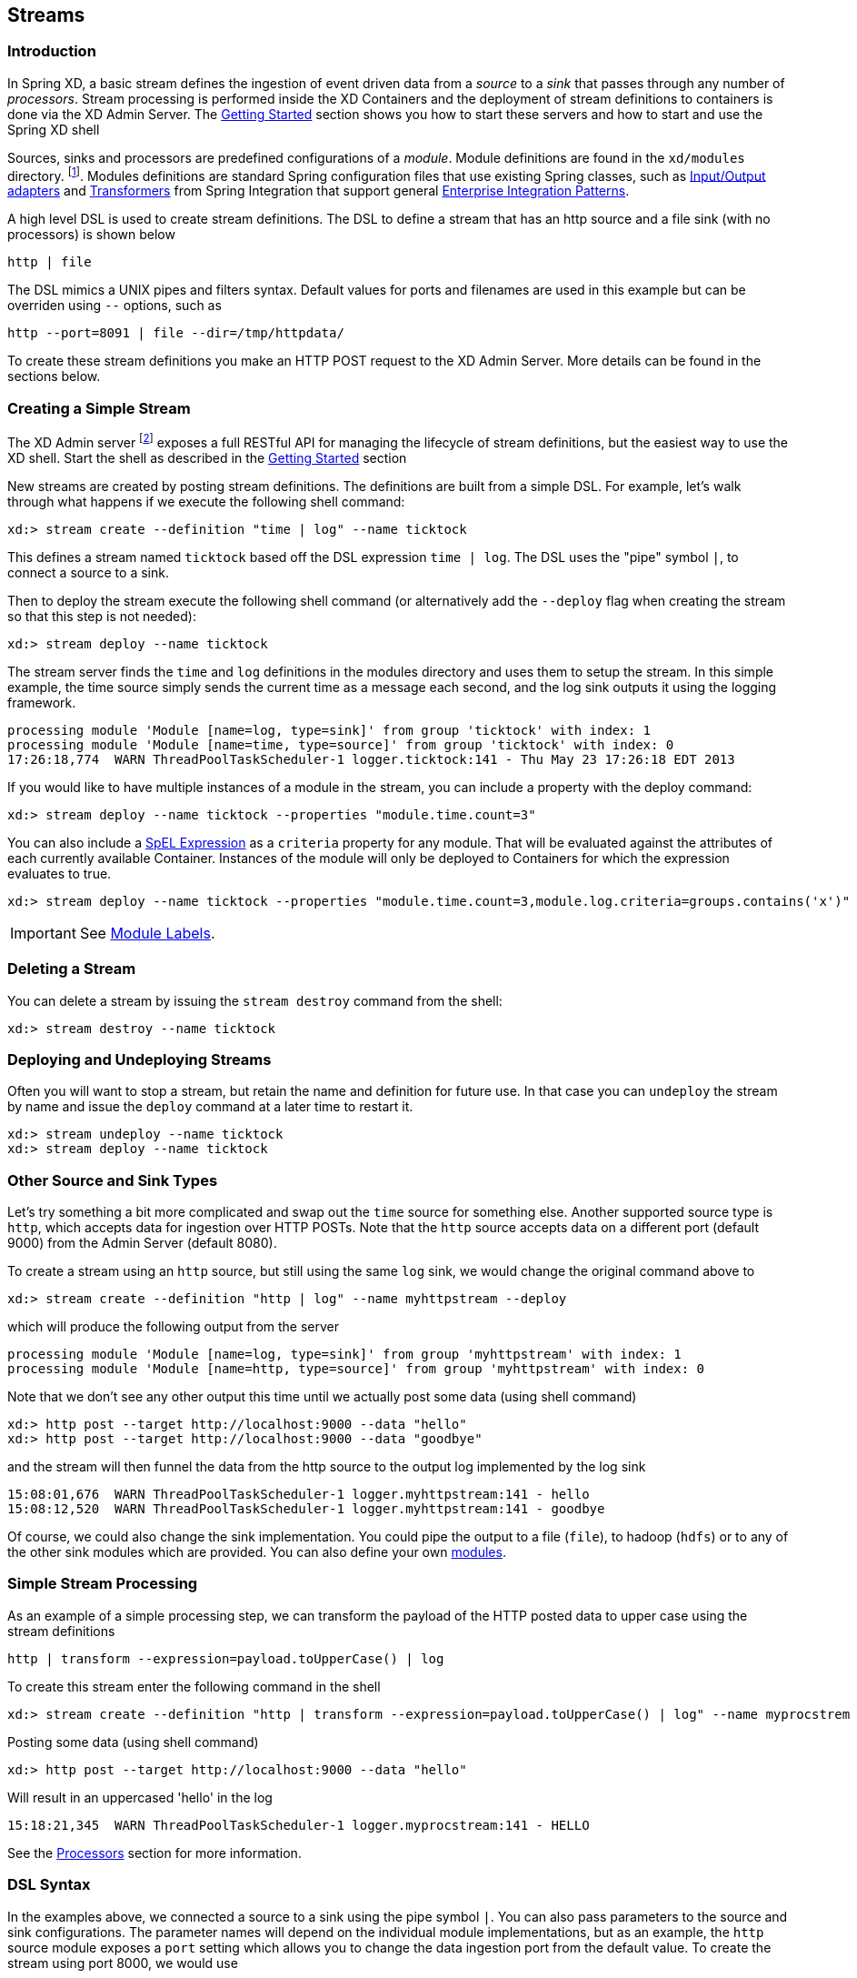 [[streams]]
== Streams

=== Introduction


In Spring XD, a basic stream defines the ingestion of event driven data from a _source_ to a _sink_ that passes through any number of _processors_.  Stream processing is performed inside the XD Containers and the deployment of stream definitions to containers is done via the XD Admin Server.  The xref:Getting-Started#getting-started[Getting Started] section shows you how to start these servers and how to start and use the Spring XD shell

Sources, sinks and processors are predefined configurations of a _module_.  Module definitions are found in the `xd/modules` directory.  footnote:[Using the filesystem is just one possible way of storing module defintions.  Other backends will be supported in the future, e.g. Redis.].  Modules definitions are standard Spring configuration files that use existing Spring classes, such as https://docs.spring.io/spring-integration/reference/htmlsingle/#spring-integration-adapters[Input/Output adapters] and https://docs.spring.io/spring-integration/reference/htmlsingle/#transformer[Transformers] from Spring Integration that support general https://www.enterpriseintegrationpatterns.com/[Enterprise Integration Patterns].

A high level DSL is used to create stream definitions. The DSL to define a stream that has an http source and a file sink (with no processors) is shown below

     http | file

The DSL mimics a UNIX pipes and filters syntax. Default values for ports and filenames are used in this example but can be overriden using `--` options, such as

     http --port=8091 | file --dir=/tmp/httpdata/

To create these stream definitions you make an HTTP POST request to the XD Admin Server.  More details can be found in the sections below.

=== Creating a Simple Stream

The XD Admin server footnote:[The server is implemented by the `AdminMain` class in the `spring-xd-dirt` subproject] exposes a full RESTful API for managing the lifecycle of stream definitions, but the easiest way to use the XD shell. Start the shell as described in the xref:Getting-Started#getting-started[Getting Started] section

New streams are created by posting stream definitions.  The definitions are built from a simple DSL. For example, let's walk through what happens if we execute the following shell command:

    xd:> stream create --definition "time | log" --name ticktock


This defines a stream named `ticktock` based off the DSL expression `time | log`.  The DSL uses the "pipe" symbol `|`, to connect a source to a sink.

Then to deploy the stream execute the following shell command (or alternatively add the `--deploy` flag when creating the stream so that this step is not needed):

    xd:> stream deploy --name ticktock

The stream server finds the `time` and `log` definitions in the modules directory and uses them to setup the stream.  In this simple example, the time source simply sends the current time as a message each second, and the log sink outputs it using the logging framework.

  processing module 'Module [name=log, type=sink]' from group 'ticktock' with index: 1
  processing module 'Module [name=time, type=source]' from group 'ticktock' with index: 0
  17:26:18,774  WARN ThreadPoolTaskScheduler-1 logger.ticktock:141 - Thu May 23 17:26:18 EDT 2013

If you would like to have multiple instances of a module in the stream, you can include a property with the deploy command:

    xd:> stream deploy --name ticktock --properties "module.time.count=3"

You can also include a https://docs.spring.io/spring/docs/4.0.x/spring-framework-reference/htmlsingle/#expressions[SpEL Expression] as a `criteria` property for any module. That will be evaluated against the attributes of each currently available Container. Instances of the module will only be deployed to Containers for which the expression evaluates to true.

    xd:> stream deploy --name ticktock --properties "module.time.count=3,module.log.criteria=groups.contains('x')"

IMPORTANT: See <<module-labels>>.

=== Deleting a Stream

You can delete a stream by issuing the `stream destroy` command from the shell:

    xd:> stream destroy --name ticktock

=== Deploying and Undeploying Streams

Often you will want to stop a stream, but retain the name and definition for future use. In that case you can `undeploy` the stream by name and issue the `deploy` command at a later time to restart it.

    xd:> stream undeploy --name ticktock
    xd:> stream deploy --name ticktock


=== Other Source and Sink Types

Let's try something a bit more complicated and swap out the `time` source for something else. Another supported source type is `http`, which accepts data for ingestion over HTTP POSTs. Note that the `http` source accepts data on a different port (default 9000) from the Admin Server (default 8080).

To create a stream using an `http` source, but still using the same `log` sink, we would change the original command above to

    xd:> stream create --definition "http | log" --name myhttpstream --deploy

which will produce the following output from the server

  processing module 'Module [name=log, type=sink]' from group 'myhttpstream' with index: 1
  processing module 'Module [name=http, type=source]' from group 'myhttpstream' with index: 0

Note that we don't see any other output this time until we actually post some data (using shell command)

  xd:> http post --target http://localhost:9000 --data "hello"
  xd:> http post --target http://localhost:9000 --data "goodbye"

and the stream will then funnel the data from the http source to the output log implemented by the log sink

  15:08:01,676  WARN ThreadPoolTaskScheduler-1 logger.myhttpstream:141 - hello
  15:08:12,520  WARN ThreadPoolTaskScheduler-1 logger.myhttpstream:141 - goodbye

Of course, we could also change the sink implementation. You could pipe the output to a file (`file`), to hadoop (`hdfs`) or to any of the other sink modules which are provided. You can also define your own xref:Modules#modules[modules].

=== Simple Stream Processing

As an example of a simple processing step, we can transform the payload of the HTTP posted data to upper case using the stream definitions

    http | transform --expression=payload.toUpperCase() | log

To create this stream enter the following command in the shell

    xd:> stream create --definition "http | transform --expression=payload.toUpperCase() | log" --name myprocstrem --deploy

Posting some data (using shell command)

  xd:> http post --target http://localhost:9000 --data "hello"

Will result in an uppercased 'hello' in the log

  15:18:21,345  WARN ThreadPoolTaskScheduler-1 logger.myprocstream:141 - HELLO

See the xref:Processors#processors[Processors] section for more information.

=== DSL Syntax

In the examples above, we connected a source to a sink using the pipe symbol `|`. You can also pass parameters to the source and sink configurations. The parameter names will depend on the individual module implementations, but as an example, the `http` source module exposes a `port` setting which allows you to change the data ingestion port from the default value. To create the stream using port 8000, we would use

    xd:> stream create --definition "http --port=8000 | log" --name myhttpstream

If you know a bit about Spring configuration files, you can inspect the module definition to see which properties it exposes. Alternatively, you can read more in the xref:Sources#sources[source] and xref:Sinks#sinks[sink] documentation.

=== Advanced Features

In the examples above, simple module definitions are used to construct each stream. However, modules may be grouped together in order to avoid duplication and/or reduce the amount of chattiness over the messaging middleware. To learn more about that feature, refer to the xref:Modules#composing-modules[Composing Modules] section.

If directed graphs are needed instead of the simple linear streams described above, two features are relevant. First, named channels may be used as a way to combine multiple flows upstream and/or downstream from the channel. The behavior of that channel may either be queue-based or topic-based depending on what prefix is used ("queue:myqueue" or "topic:mytopic", respectively). To learn more, refer to the xref:DSL-Reference#named-channels[Named Channels] section. Second, you may need to determine the output channel of a stream based on some information that is only known at runtime. To learn about such content-based routing, refer to the xref:Sinks#dynamic-router[Dynamic Router] section.

[[module-labels]]
=== Module Labels

When a stream is comprised of multiple modules with the same name, they must be qualified with labels. See <<labels>>.
